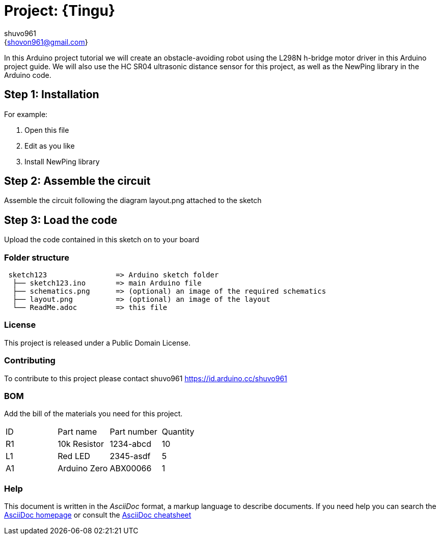 :Author: shuvo961
:Email: {shovon961@gmail.com}
:Date: 20/06/2022
:Revision: version#
:License: Public Domain

= Project: {Tingu}

In this Arduino project tutorial we will create an obstacle-avoiding robot using the L298N h-bridge motor driver in this Arduino project guide. We will also use the HC SR04 ultrasonic distance sensor for this project, as well as the NewPing library in the Arduino code.

== Step 1: Installation


For example:

1. Open this file
2. Edit as you like
3. Install NewPing library

== Step 2: Assemble the circuit

Assemble the circuit following the diagram layout.png attached to the sketch

== Step 3: Load the code

Upload the code contained in this sketch on to your board

=== Folder structure

....
 sketch123                => Arduino sketch folder
  ├── sketch123.ino       => main Arduino file
  ├── schematics.png      => (optional) an image of the required schematics
  ├── layout.png          => (optional) an image of the layout
  └── ReadMe.adoc         => this file
....

=== License
This project is released under a {License} License.

=== Contributing
To contribute to this project please contact shuvo961 https://id.arduino.cc/shuvo961

=== BOM
Add the bill of the materials you need for this project.

|===
| ID | Part name      | Part number | Quantity
| R1 | 10k Resistor   | 1234-abcd   | 10
| L1 | Red LED        | 2345-asdf   | 5
| A1 | Arduino Zero   | ABX00066    | 1
|===


=== Help
This document is written in the _AsciiDoc_ format, a markup language to describe documents.
If you need help you can search the http://www.methods.co.nz/asciidoc[AsciiDoc homepage]
or consult the http://powerman.name/doc/asciidoc[AsciiDoc cheatsheet]
